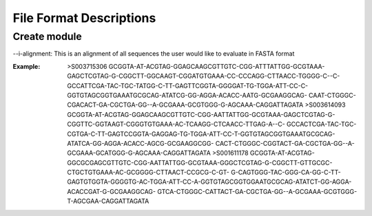 ==========================
File Format Descriptions
==========================

Create module
==============

--i-alignment: This is an alignment of all sequences the user would like to evaluate in FASTA format

:Example: 
  >S003715306
  GCGGTA-AT-ACGTAG-GGAGCAAGCGTTGTC-CGG-ATTTATTGG-GCGTAAA-GAGCTCGTAG-G-CGGCTT-GGCAAGT-CGGATGTGAAA-CC-CCCAGG-CTTAACC-TGGGG-C--C- 	GCCATTCGA-TAC-TGC-TATGG-C-TT-GAGTTCGGTA-GGGGAT-TG-TGGA-ATT-CC-C-GGTGTAGCGGTGAAATGCGCAG-ATATCG-GG-AGGA-ACACC-AATG-GCGAAGGCAG- 	CAAT-CTGGGC-CGACACT-GA-CGCTGA-GG--A-GCGAAA-GCGTGGG-G-AGCAAA-CAGGATTAGATA
  >S003614093
  GCGGTA-AT-ACGTAG-GGAGCAAGCGTTGTC-CGG-AATTATTGG-GCGTAAA-GAGCTCGTAG-G-CGGTTC-GGTAAGT-CGGGTGTGAAA-AC-TCAAGG-CTCAACC-TTGAG-A--C-	GCCACTCGA-TAC-TGC-CGTGA-C-TT-GAGTCCGGTA-GAGGAG-TG-TGGA-ATT-CC-T-GGTGTAGCGGTGAAATGCGCAG-ATATCA-GG-AGGA-ACACC-AGCG-GCGAAGGCGG-	CACT-CTGGGC-CGGTACT-GA-CGCTGA-GG--A-GCGAAA-GCATGGG-G-AGCAAA-CAGGATTAGATA
  >S001611178
  GCGGTA-AT-ACGTAG-GGCGCGAGCGTTGTC-CGG-AATTATTGG-GCGTAAA-GGGCTCGTAG-G-CGGCTT-GTTGCGC-CTGCTGTGAAA-AC-GCGGGG-CTTAACT-CCGCG-C-GT-	G-CAGTGGG-TAC-GGG-CA-GG-C-TT-GAGTGTGGTA-GGGGTG-AC-TGGA-ATT-CC-A-GGTGTAGCGGTGGAATGCGCAG-ATATCT-GG-AGGA-ACACCGAT-G-GCGAAGGCAG-	GTCA-CTGGGC-CATTACT-GA-CGCTGA-GG--A-GCGAAA-GCGTGGG-T-AGCGAA-CAGGATTAGATA
